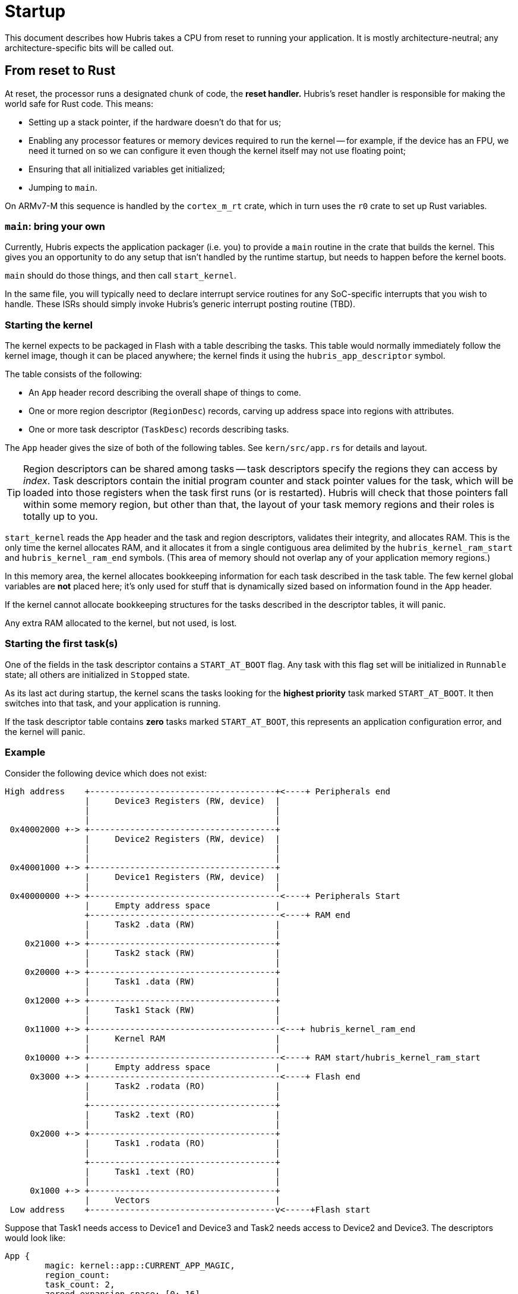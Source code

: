 = Startup

This document describes how Hubris takes a CPU from reset to running your
application. It is mostly architecture-neutral; any architecture-specific bits
will be called out.

== From reset to Rust

At reset, the processor runs a designated chunk of code, the *reset handler.*
Hubris's reset handler is responsible for making the world safe for Rust code.
This means:

- Setting up a stack pointer, if the hardware doesn't do that for us;

- Enabling any processor features or memory devices required to run the kernel
  -- for example, if the device has an FPU, we need it turned on so we can
  configure it even though the kernel itself may not use floating point;

- Ensuring that all initialized variables get initialized;

- Jumping to `main`.

On ARMv7-M this sequence is handled by the `cortex_m_rt` crate, which in turn
uses the `r0` crate to set up Rust variables.

=== `main`: bring your own

Currently, Hubris expects the application packager (i.e. you) to provide a
`main` routine in the crate that builds the kernel. This gives you an
opportunity to do any setup that isn't handled by the runtime startup, but needs
to happen before the kernel boots.

`main` should do those things, and then call `start_kernel`.

In the same file, you will typically need to declare interrupt service routines
for any SoC-specific interrupts that you wish to handle. These ISRs should
simply invoke Hubris's generic interrupt posting routine (TBD).

=== Starting the kernel

The kernel expects to be packaged in Flash with a table describing the tasks.
This table would normally immediately follow the kernel image, though it can be
placed anywhere; the kernel finds it using the `hubris_app_descriptor` symbol.

The table consists of the following:

- An `App` header record describing the overall shape of things to come.
- One or more region descriptor (`RegionDesc`) records, carving up address space
  into regions with attributes.
- One or more task descriptor (`TaskDesc`) records describing tasks.

The `App` header gives the size of both of the following tables. See
`kern/src/app.rs` for details and layout.

TIP: Region descriptors can be shared among tasks -- task descriptors specify
the regions they can access by _index_. Task descriptors contain the initial
program counter and stack pointer values for the task, which will be loaded into
those registers when the task first runs (or is restarted). Hubris will check
that those pointers fall within some memory region, but other than that, the
layout of your task memory regions and their roles is totally up to you.

`start_kernel` reads the `App` header and the task and region descriptors,
validates their integrity, and allocates RAM. This is the only time the kernel
allocates RAM, and it allocates it from a single contiguous area delimited by
the `hubris_kernel_ram_start` and `hubris_kernel_ram_end` symbols. (This area of
memory should not overlap any of your application memory regions.)

In this memory area, the kernel allocates bookkeeping information for each task
described in the task table. The few kernel global variables are *not* placed
here; it's only used for stuff that is dynamically sized based on information
found in the `App` header.

If the kernel cannot allocate bookkeeping structures for the tasks described in
the descriptor tables, it will panic.

Any extra RAM allocated to the kernel, but not used, is lost.

=== Starting the first task(s)

One of the fields in the task descriptor contains a `START_AT_BOOT` flag. Any
task with this flag set will be initialized in `Runnable` state; all others are
initialized in `Stopped` state.

As its last act during startup, the kernel scans the tasks looking for the
*highest priority* task marked `START_AT_BOOT`. It then switches into that task,
and your application is running.

If the task descriptor table contains *zero* tasks marked `START_AT_BOOT`, this
represents an application configuration error, and the kernel will panic.

=== Example

Consider the following device which does not exist:

```
High address    +-------------------------------------+<----+ Peripherals end
                |     Device3 Registers (RW, device)  |
                |                                     |
                |                                     |
 0x40002000 +-> +-------------------------------------+
                |     Device2 Registers (RW, device)  |
                |                                     |
                |                                     |
 0x40001000 +-> +-------------------------------------+
                |     Device1 Registers (RW, device)  |
                |                                     |
 0x40000000 +-> +--------------------------------------<----+ Peripherals Start
                |     Empty address space             |
                +--------------------------------------<----+ RAM end
                |     Task2 .data (RW)                |
                |                                     |
    0x21000 +-> +-------------------------------------+
                |     Task2 stack (RW)                |
                |                                     |
    0x20000 +-> +-------------------------------------+
                |     Task1 .data (RW)                |
                |                                     |
    0x12000 +-> +-------------------------------------+
                |     Task1 Stack (RW)                |
                |                                     |
    0x11000 +-> +--------------------------------------<---+ hubris_kernel_ram_end
                |     Kernel RAM                      |
                |                                     |
    0x10000 +-> +--------------------------------------<----+ RAM start/hubris_kernel_ram_start
                |     Empty address space             |
     0x3000 +-> +--------------------------------------<----+ Flash end
                |     Task2 .rodata (RO)              |
                |                                     |
                +-------------------------------------+
                |     Task2 .text (RO)                |
                |                                     |
     0x2000 +-> +-------------------------------------+
                |     Task1 .rodata (RO)              |
                |                                     |
                +-------------------------------------+
                |     Task1 .text (RO)                |
                |                                     |
     0x1000 +-> +-------------------------------------+
                |     Vectors                         |
 Low address    +-------------------------------------v<-----+Flash start


```

Suppose that Task1 needs access to Device1 and Device3 and Task2 needs
access to Device2 and Device3. The descriptors would look like:

```
App {
	magic: kernel::app::CURRENT_APP_MAGIC,
	region_count:
	task_count: 2,
	zeroed_expansion_space: [0; 16],
}
TaskDesc {
	entry_point: 0x1000
	flags: TaskFlags::START_AT_BOOT,
	initial_stack: 0x12000
	regions: [1, 2, 5, 7, 0, 0, 0, 0]
}
TaskDesc {
	entry_point: 0x2000
	flags: TaskFlags::START_AT_BOOT,
	initial_stack: 0x21000,
	regions: [3, 4, 6, 7, 0, 0, 0, 0]
}

# The empty region
RegionDesc {
	base: 0
	size: !0
	attributes: RegionAttributes::RW
	reserved_zero: 0
}

# Task 1 Read Only
RegionDesc {
	base: 0x1000
	size: 0x1000
	attributes: RegionAttributes::RO
	reserved_zero: 0
}
# Task 1 Read Write
RegionDesc  {
	base: 0x11000
	size: 0x2000
	attributes: RegionAttributes::RW
	reserved_zero: 0
}
# Task 2 Read Only
RegionDesc {
	base: 0x2000
	size: 0x1000
	attributes: RegionAttributes::RO
	reserved_zero: 0
}
# Task 2 Read Write
RegionDesc {
	base: 0x20040
	size: 0x40
	attributes: RegionAttributes::RW
	reserved_zero: 0
}
# Device 1
RegionDesc {
	base: 0x40000000
	size: 0x1000
	attributes: RegionAttributes::Device | RegionAttributes::RW
	reserved_zero: 0
}
# Device 2
RegionDesc  {
	base: 0x40001000
	size: 0x1000
	attributes: RegionAttributes::Device | RegionAttributes::RW
	reserved_zero: 0
}
# Device 3
RegionDesc  {
	base: 0x40002000
	size: 0x1000
	attributes: RegionAttributes::Device | RegionAttributes::RW
	reserved_zero: 0
}
```
